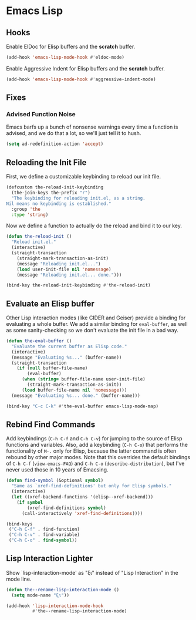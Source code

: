 * Emacs Lisp
** Requirements                                                   :noexport:
#+begin_src emacs-lisp
  ;; -*- lexical-binding: t; -*-
  ;;; the-elisp.el --- Support for Emacs Lisp

  (require 'the-bind-key)
  (require 'the-check)
  (require 'the-custom)
  (require 'the-eldoc)
  (require 'the-indent)
  (require 'the-lisp)
  (require 'the-package)
  (require 'the-patch)
#+end_src

** Hooks
Enable ElDoc for Elisp buffers and the *scratch* buffer.
#+begin_src emacs-lisp
  (add-hook 'emacs-lisp-mode-hook #'eldoc-mode)
#+end_src

Enable Aggressive Indent for Elisp buffers and the *scratch* buffer.

#+begin_src emacs-lisp
  (add-hook 'emacs-lisp-mode-hook #'aggressive-indent-mode)
#+end_src

** Fixes
*** Advised Function Noise
Emacs barfs up a bunch of nonsense warnings every time a function is
advised, and we do that a lot, so we'll just tell it to hush.

#+begin_src emacs-lisp
  (setq ad-redefinition-action 'accept)
#+end_src

** Reloading the Init File
First, we define a customizable keybinding to reload our init file.

#+begin_src emacs-lisp
  (defcustom the-reload-init-keybinding
    (the-join-keys the-prefix "r")
    "The keybinding for reloading init.el, as a string.
  Nil means no keybinding is established."
    :group 'the
    :type 'string)
#+end_src

Now we define a function to actually do the reload and bind it to our
key.

#+begin_src emacs-lisp
  (defun the-reload-init ()
    "Reload init.el."
    (interactive)
    (straight-transaction
      (straight-mark-transaction-as-init)
      (message "Reloading init.el...")
      (load user-init-file nil 'nomessage)
      (message "Reloading init.el... done.")))

  (bind-key the-reload-init-keybinding #'the-reload-init)
#+end_src

** Evaluate an Elisp buffer
Other Lisp interaction modes (like CIDER and Geiser) provide a binding
for evaluating a whole buffer. We add a similar binding for
=eval-buffer=, as well as some sanity-checking so we don't evaluate
the init file in a bad way.

#+begin_src emacs-lisp
  (defun the-eval-buffer ()
    "Evaluate the current buffer as Elisp code."
    (interactive)
    (message "Evaluating %s..." (buffer-name))
    (straight-transaction
      (if (null buffer-file-name)
          (eval-buffer)
        (when (string= buffer-file-name user-init-file)
          (straight-mark-transaction-as-init))
        (load buffer-file-name nil 'nomessage)))
    (message "Evaluating %s... done." (buffer-name)))

  (bind-key "C-c C-k" #'the-eval-buffer emacs-lisp-mode-map)
#+end_src

** Rebind Find Commands
Add keybindings (=C-h C-f= and =C-h C-v=) for jumping to the source of
Elisp functions and variables. Also, add a keybinding (=C-h C-o=) that
performs the functionality of =M-.= only for Elisp, because the latter
command is often rebound by other major modes. Note that this
overrides the default bindings of =C-h C-f= (=view-emacs-FAQ=) and
=C-h C-o= (=describe-distribution=), but I've never used those in 10
years of Emacsing.

#+begin_src emacs-lisp
  (defun find-symbol (&optional symbol)
    "Same as `xref-find-definitions' but only for Elisp symbols."
    (interactive)
    (let ((xref-backend-functions '(elisp--xref-backend)))
      (if symbol
          (xref-find-definitions symbol)
        (call-interactively 'xref-find-definitions))))

  (bind-keys
   ("C-h C-f" . find-function)
   ("C-h C-v" . find-variable)
   ("C-h C-o" . find-symbol))
#+end_src

** Lisp Interaction Lighter
Show `lisp-interaction-mode' as "ξι" instead of "Lisp Interaction" in
the mode line.

#+begin_src emacs-lisp
  (defun the--rename-lisp-interaction-mode ()
    (setq mode-name "ξι"))

  (add-hook 'lisp-interaction-mode-hook
            #'the--rename-lisp-interaction-mode)
#+end_src

** Provides                                                       :noexport:
#+begin_src emacs-lisp
  (provide 'the-elisp)

  ;;; the-elisp.el ends here
#+end_src
